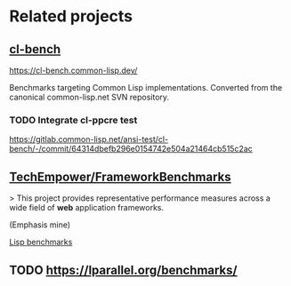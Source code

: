 * Related projects

** [[https://gitlab.common-lisp.net/ansi-test/cl-bench][cl-bench]]

https://cl-bench.common-lisp.dev/

Benchmarks targeting Common Lisp implementations. Converted from the
canonical common-lisp.net SVN repository.

*** TODO Integrate cl-ppcre test

https://gitlab.common-lisp.net/ansi-test/cl-bench/-/commit/64314dbefb296e0154742e504a21464cb515c2ac

** [[https://github.com/TechEmpower/FrameworkBenchmarks][TechEmpower/FrameworkBenchmarks]]

> This project provides representative performance measures across a
wide field of **web** application frameworks.

(Emphasis mine)

[[https://github.com/TechEmpower/FrameworkBenchmarks/tree/master/frameworks/Lisp][Lisp benchmarks]]

** TODO https://lparallel.org/benchmarks/
